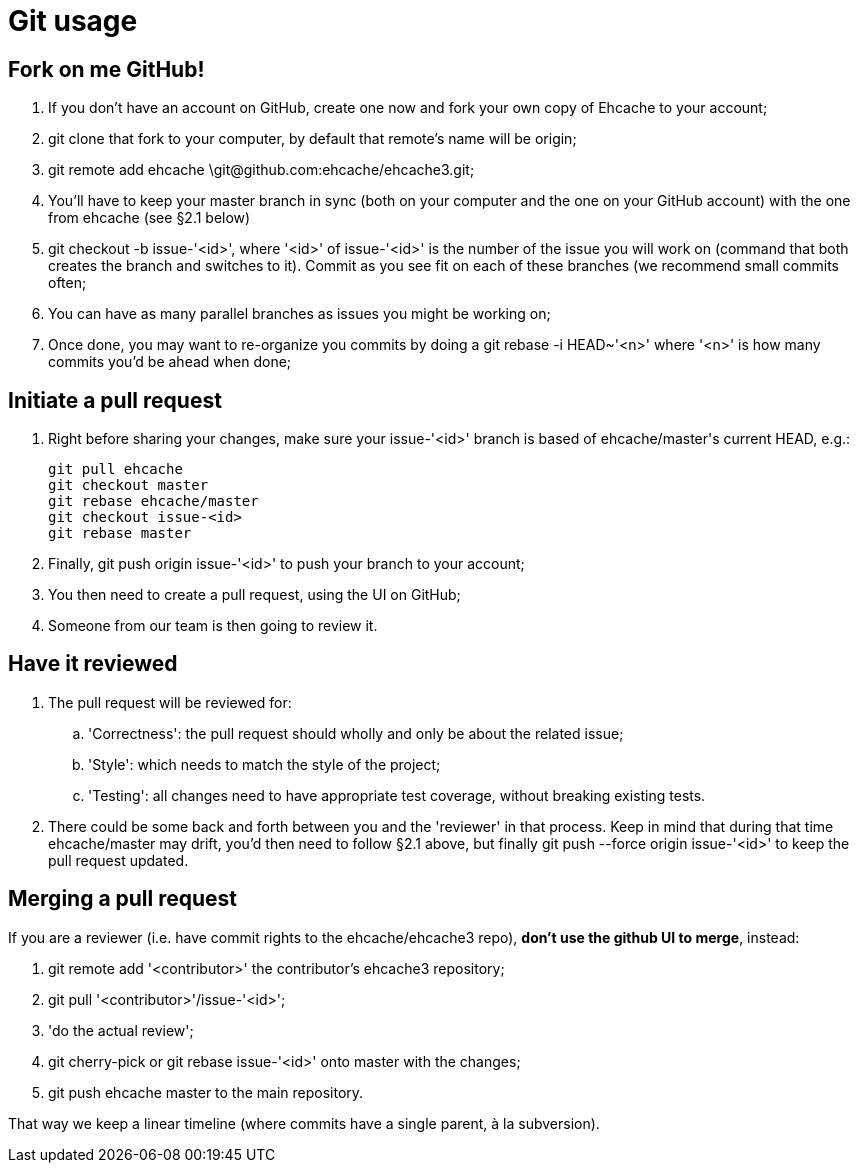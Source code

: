 = Git usage

:toc:

== Fork on me GitHub!

 . If you don't have an account on GitHub, create one now and fork your own copy of Ehcache to your account;
 . +git clone+ that fork to your computer, by default that remote's name will be +origin+;
 . +git remote add ehcache \git@github.com:ehcache/ehcache3.git+;
 . You'll have to keep your +master+ branch in sync (both on your computer and the one on your GitHub account) with the one from +ehcache+ (see §2.1 below)
 . +git checkout -b issue-'<id>'+, where '<id>' of +issue-'<id>'+ is the number of the issue you will work on (command that both creates the branch and switches to it). Commit as you see fit on each of these branches (we recommend small commits often;
 . You can have as many parallel branches as issues you might be working on;
 . Once done, you may want to re-organize you commits by doing a +git rebase -i HEAD~'<n>'+ where '<n>' is how many commits you'd be ahead when done;

== Initiate a pull request

 . Right before sharing your changes, make sure your +issue-'<id>'+ branch is based of +ehcache/master+'s current +HEAD+, e.g.:

  git pull ehcache
  git checkout master
  git rebase ehcache/master
  git checkout issue-<id>
  git rebase master

 . Finally, +git push origin issue-'<id>'+ to push your branch to your account;
 . You then need to create a pull request, using the UI on GitHub;
 . Someone from our team is then going to review it.

== Have it reviewed

 . The pull request will be reviewed for:
 .. 'Correctness': the pull request should wholly and only be about the related issue;
 .. 'Style': which needs to match the style of the project;
 .. 'Testing': all changes need to have appropriate test coverage, without breaking existing tests.
 . There could be some back and forth between you and the 'reviewer' in that process. Keep in mind that during that time +ehcache/master+ may drift, you'd then need to follow §2.1 above, but finally +git push --force origin issue-'<id>'+ to keep the pull request updated.

== Merging a pull request

If you are a reviewer (i.e. have commit rights to the ehcache/ehcache3 repo), *don't use the github UI to merge*, instead:

 . +git remote add '<contributor>'+ the contributor's ehcache3 repository;
 . +git pull '<contributor>'/issue-'<id>'+;
 . 'do the actual review';
 . +git cherry-pick+ or +git rebase issue-'<id>'+ onto +master+ with the changes;
 . +git push ehcache master+ to the main repository.

That way we keep a linear timeline (where commits have a single parent, à la subversion).
